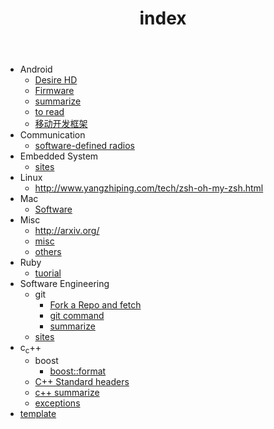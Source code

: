#+TITLE: index

   + Android
     + [[file:Android/Desire HD.org][Desire HD]]
     + [[file:Android/firmware.org][Firmware]]
     + [[file:Android/summarize.org][summarize]]
     + [[file:Android/to read.org][to read]]
     + [[file:Android/移动开发框架.org][移动开发框架]]
   + Communication
     + [[file:Communication/software-defined radios.org][software-defined radios]]
   + Embedded System
     + [[file:Embedded System/sites.org][sites]]
   + Linux
     + [[file:Linux/zsh与oh-my-zsh.org][http://www.yangzhiping.com/tech/zsh-oh-my-zsh.html]]
   + Mac
     + [[file:Mac/Software.org][Software]]
   + Misc
     + [[file:Misc/publish.org][http://arxiv.org/]]
     + [[file:Misc/misc.org][misc]]
     + [[file:Misc/others.org][others]]
   + Ruby
     + [[file:Ruby/tuorial.org][tuorial]]
   + Software Engineering
     + git
       + [[file:Software Engineering/git/Fork a Repo and fetch.org][Fork a Repo and fetch]]
       + [[file:Software Engineering/git/git.org][git command]]
       + [[file:Software Engineering/git/summarize.org][summarize]]
     + [[file:Software Engineering/sites.org][sites]]
   + c_c++
     + boost
       + [[file:c_c++/boost/format.org][boost::format]]
     + [[file:c_c++/C++ Standard Library.org][C++ Standard headers]]
     + [[file:c_c++/c++ summarize.org][c++ summarize]]
     + [[file:c_c++/exceptions.org][exceptions]]
   + [[file:template.org][template]]
